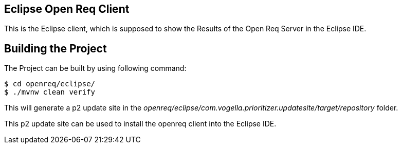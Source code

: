 == Eclipse Open Req Client

This is the Eclipse client, which is supposed to show the Results of the Open Req Server in the Eclipse IDE.

== Building the Project

The Project can be built by using following command:

[source, console]
----
$ cd openreq/eclipse/
$ ./mvnw clean verify
----

This will generate a p2 update site in the _openreq/eclipse/com.vogella.prioritizer.updatesite/target/repository_ folder.

This p2 update site can be used to install the openreq client into the Eclipse IDE.
